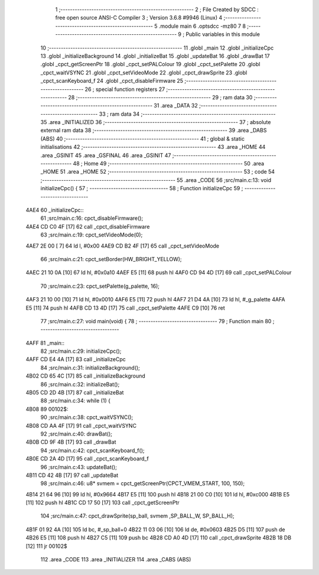                              1 ;--------------------------------------------------------
                              2 ; File Created by SDCC : free open source ANSI-C Compiler
                              3 ; Version 3.6.8 #9946 (Linux)
                              4 ;--------------------------------------------------------
                              5 	.module main
                              6 	.optsdcc -mz80
                              7 	
                              8 ;--------------------------------------------------------
                              9 ; Public variables in this module
                             10 ;--------------------------------------------------------
                             11 	.globl _main
                             12 	.globl _initializeCpc
                             13 	.globl _initializeBackground
                             14 	.globl _initializeBat
                             15 	.globl _updateBat
                             16 	.globl _drawBat
                             17 	.globl _cpct_getScreenPtr
                             18 	.globl _cpct_setPALColour
                             19 	.globl _cpct_setPalette
                             20 	.globl _cpct_waitVSYNC
                             21 	.globl _cpct_setVideoMode
                             22 	.globl _cpct_drawSprite
                             23 	.globl _cpct_scanKeyboard_f
                             24 	.globl _cpct_disableFirmware
                             25 ;--------------------------------------------------------
                             26 ; special function registers
                             27 ;--------------------------------------------------------
                             28 ;--------------------------------------------------------
                             29 ; ram data
                             30 ;--------------------------------------------------------
                             31 	.area _DATA
                             32 ;--------------------------------------------------------
                             33 ; ram data
                             34 ;--------------------------------------------------------
                             35 	.area _INITIALIZED
                             36 ;--------------------------------------------------------
                             37 ; absolute external ram data
                             38 ;--------------------------------------------------------
                             39 	.area _DABS (ABS)
                             40 ;--------------------------------------------------------
                             41 ; global & static initialisations
                             42 ;--------------------------------------------------------
                             43 	.area _HOME
                             44 	.area _GSINIT
                             45 	.area _GSFINAL
                             46 	.area _GSINIT
                             47 ;--------------------------------------------------------
                             48 ; Home
                             49 ;--------------------------------------------------------
                             50 	.area _HOME
                             51 	.area _HOME
                             52 ;--------------------------------------------------------
                             53 ; code
                             54 ;--------------------------------------------------------
                             55 	.area _CODE
                             56 ;src/main.c:13: void initializeCpc() {
                             57 ;	---------------------------------
                             58 ; Function initializeCpc
                             59 ; ---------------------------------
   4AE4                      60 _initializeCpc::
                             61 ;src/main.c:16: cpct_disableFirmware();
   4AE4 CD C0 4F      [17]   62 	call	_cpct_disableFirmware
                             63 ;src/main.c:19: cpct_setVideoMode(0);
   4AE7 2E 00         [ 7]   64 	ld	l, #0x00
   4AE9 CD B2 4F      [17]   65 	call	_cpct_setVideoMode
                             66 ;src/main.c:21: cpct_setBorder(HW_BRIGHT_YELLOW);
   4AEC 21 10 0A      [10]   67 	ld	hl, #0x0a10
   4AEF E5            [11]   68 	push	hl
   4AF0 CD 94 4D      [17]   69 	call	_cpct_setPALColour
                             70 ;src/main.c:23: cpct_setPalette(g_palette, 16);
   4AF3 21 10 00      [10]   71 	ld	hl, #0x0010
   4AF6 E5            [11]   72 	push	hl
   4AF7 21 D4 4A      [10]   73 	ld	hl, #_g_palette
   4AFA E5            [11]   74 	push	hl
   4AFB CD 13 4D      [17]   75 	call	_cpct_setPalette
   4AFE C9            [10]   76 	ret
                             77 ;src/main.c:27: void main(void) {
                             78 ;	---------------------------------
                             79 ; Function main
                             80 ; ---------------------------------
   4AFF                      81 _main::
                             82 ;src/main.c:29: initializeCpc();
   4AFF CD E4 4A      [17]   83 	call	_initializeCpc
                             84 ;src/main.c:31: initializeBackground();
   4B02 CD 65 4C      [17]   85 	call	_initializeBackground
                             86 ;src/main.c:32: initializeBat();
   4B05 CD 2D 4B      [17]   87 	call	_initializeBat
                             88 ;src/main.c:34: while (1) {
   4B08                      89 00102$:
                             90 ;src/main.c:38: cpct_waitVSYNC();
   4B08 CD AA 4F      [17]   91 	call	_cpct_waitVSYNC
                             92 ;src/main.c:40: drawBat();
   4B0B CD 9F 4B      [17]   93 	call	_drawBat
                             94 ;src/main.c:42: cpct_scanKeyboard_f();
   4B0E CD 2A 4D      [17]   95 	call	_cpct_scanKeyboard_f
                             96 ;src/main.c:43: updateBat();
   4B11 CD 42 4B      [17]   97 	call	_updateBat
                             98 ;src/main.c:46: u8* svmem = cpct_getScreenPtr(CPCT_VMEM_START, 100, 150);
   4B14 21 64 96      [10]   99 	ld	hl, #0x9664
   4B17 E5            [11]  100 	push	hl
   4B18 21 00 C0      [10]  101 	ld	hl, #0xc000
   4B1B E5            [11]  102 	push	hl
   4B1C CD 17 50      [17]  103 	call	_cpct_getScreenPtr
                            104 ;src/main.c:47: cpct_drawSprite(sp_ball, svmem ,SP_BALL_W, SP_BALL_H);
   4B1F 01 92 4A      [10]  105 	ld	bc, #_sp_ball+0
   4B22 11 03 06      [10]  106 	ld	de, #0x0603
   4B25 D5            [11]  107 	push	de
   4B26 E5            [11]  108 	push	hl
   4B27 C5            [11]  109 	push	bc
   4B28 CD A0 4D      [17]  110 	call	_cpct_drawSprite
   4B2B 18 DB         [12]  111 	jr	00102$
                            112 	.area _CODE
                            113 	.area _INITIALIZER
                            114 	.area _CABS (ABS)
